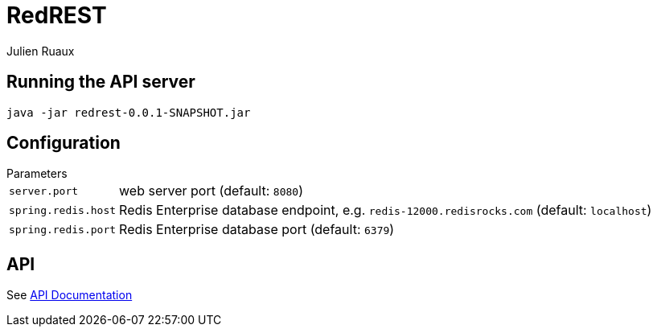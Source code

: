 = RedREST
Julien Ruaux;
:icons: font
:source-highlighter: highlightjs

[[running]]
== Running the API server

----
java -jar redrest-0.0.1-SNAPSHOT.jar
----

[[configuration]]
== Configuration

[horizontal]
.Parameters
`server.port`:: web server port (default: `8080`)
`spring.redis.host`:: Redis Enterprise database endpoint, e.g. `redis-12000.redisrocks.com` (default: `localhost`)
`spring.redis.port`:: Redis Enterprise database port (default: `6379`)

[[api]]
== API

See link:api/[API Documentation]
